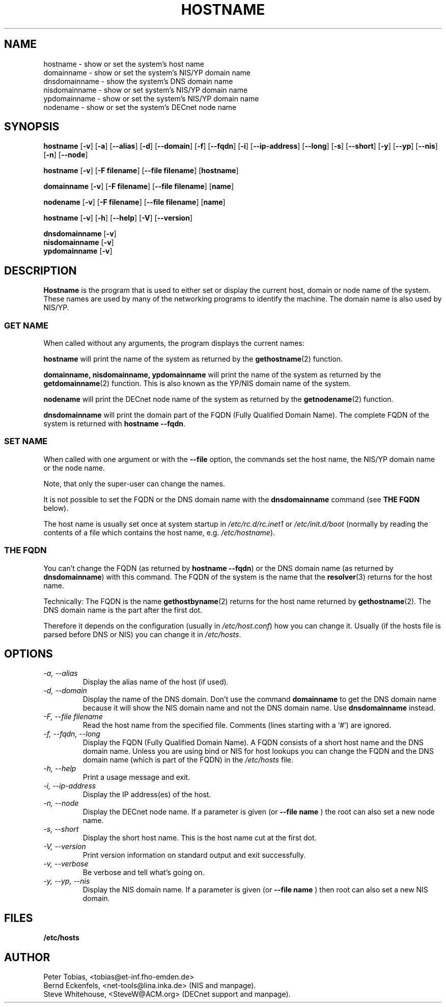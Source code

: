 .TH HOSTNAME 1 "28 Jan 1996" "net-tools" "Linux Programmer's Manual"

.SH NAME
hostname \- show or set the system's host name
.br
domainname \- show or set the system's NIS/YP domain name
.br
dnsdomainname \- show the system's DNS domain name
.br
nisdomainname \- show or set system's NIS/YP domain name
.br
ypdomainname \- show or set the system's NIS/YP domain name
.br
nodename \- show or set the system's DECnet node name

.SH SYNOPSIS
.B hostname
.RB [ \-v ]
.RB [ \-a ]
.RB [ \-\-alias ]
.RB [ \-d ]
.RB [ \-\-domain ]
.RB [ \-f ]
.RB [ \-\-fqdn ]
.RB [ \-i ]
.RB [ \-\-ip-address ]
.RB [ \-\-long ]
.RB [ \-s ]
.RB [ \-\-short ]
.RB [ \-y ]
.RB [ \-\-yp ]
.RB [ \-\-nis ]
.RB [ \-n ]
.RB [ \-\-node ]

.PP
.B hostname 
.RB [ \-v ]
.RB [ \-F\ filename ]
.RB [ \-\-file\ filename ]
.RB [ hostname ]

.PP
.B domainname
.RB [ \-v ]
.RB [ \-F\ filename ]
.RB [ \-\-file\ filename ]
.RB [ name ]

.PP 
.B nodename
.RB [ \-v ]
.RB [ \-F\ filename ]
.RB [ \-\-file\ filename ]
.RB [ name ]

.PP
.B hostname
.RB [ \-v ]
.RB [ \-h ]
.RB [ \-\-help ]
.RB [ \-V ]
.RB [ \-\-version ]

.PP
.B dnsdomainname
.RB [ \-v ]
.br
.B nisdomainname
.RB [ \-v ]
.br
.B ypdomainname
.RB [ \-v ]

.SH DESCRIPTION
.B Hostname
is the program that is used to either set or display
the current host, domain or node name of the system.  These names are used
by many of the networking programs to identify the machine. The domain 
name is also used by NIS/YP.

.SS "GET NAME"
When called without any arguments, the program displays the current
names:

.LP
.B hostname
will print the name of the system as returned by the
.BR gethostname (2)
function.

.LP
.B "domainname, nisdomainname, ypdomainname"
will print the name of the system as returned by the
.BR getdomainname (2)
function. This is also known as the YP/NIS domain name of the system.

.LP
.B nodename
will print the DECnet node name of the system as returned by the
.BR getnodename (2)
function.

.LP
.B dnsdomainname
will print the domain part of the FQDN (Fully Qualified Domain Name). The
complete FQDN of the system is returned with
.BR "hostname \-\-fqdn" .

.SS "SET NAME"
When called with one argument or with the 
.B \-\-file
option, the commands set the host name, the NIS/YP domain name or
the node name. 

.LP
Note, that only the super-user can change the names. 

.LP
It is not possible to set the FQDN or the DNS domain name with the 
.B dnsdomainname 
command (see 
.B "THE FQDN"
below).

.LP
The host name is usually set once at system startup in
.I /etc/rc.d/rc.inet1
or
.I /etc/init.d/boot
(normally by reading the contents of a file which contains
the host name, e.g. 
.IR /etc/hostname ).

.SS THE FQDN
You can't change the FQDN (as returned by 
.BR "hostname \-\-fqdn" ) 
or the DNS domain name (as returned by
.BR "dnsdomainname" ) 
with this command. The FQDN of the system is the name that the
.BR resolver (3)
returns for the host name. 

.LP
Technically: The FQDN is the name
.BR gethostbyname (2)
returns for the host name returned by
.BR gethostname (2).
The DNS domain name is the part after the first dot.
.LP
Therefore it depends on the configuration (usually in 
.IR /etc/host.conf )
how you can change it. Usually (if the hosts file is parsed before DNS or 
NIS) you can change it in 
.IR /etc/hosts .


.SH OPTIONS
.TP
.I "\-a, \-\-alias"
Display the alias name of the host (if used).
.TP
.I "\-d, \-\-domain"
Display the name of the DNS domain. Don't use the command
.B domainname
to get the DNS domain name because it will show the NIS domain name and
not the DNS domain name. Use
.B dnsdomainname 
instead.
.TP
.I "\-F, \-\-file filename"
Read the host name from the specified file. Comments (lines starting with
a `#') are ignored.
.TP
.I "\-f, \-\-fqdn, \-\-long"
Display the FQDN (Fully Qualified Domain Name). A FQDN consists of a
short host name and the DNS domain name. Unless you are using bind or NIS
for host lookups you can change the FQDN and the DNS domain name (which is
part of the FQDN) in the \fI/etc/hosts\fR file.
.TP
.I "\-h, \-\-help"
Print a usage message and exit.
.TP
.I "\-i, \-\-ip-address"
Display the IP address(es) of the host.
.TP
.I "\-n, \-\-node"
Display the DECnet node name. If a parameter is given (or
.B \-\-file name
) the root can also set a new node name.
.TP
.I "\-s, \-\-short"
Display the short host name. This is the host name cut at the first dot.
.TP
.I "\-V, \-\-version"
Print version information on standard output and exit successfully.
.TP
.I "\-v, \-\-verbose"
Be verbose and tell what's going on.
.TP
.I "\-y, \-\-yp, \-\-nis"
Display the NIS domain name. If a parameter is given (or 
.B \-\-file name
) then root can also set a new NIS domain.
.SH FILES
.B /etc/hosts
.SH AUTHOR
Peter Tobias, <tobias@et-inf.fho-emden.de>
.br
Bernd Eckenfels, <net-tools@lina.inka.de> (NIS and manpage).
.br
Steve Whitehouse, <SteveW@ACM.org> (DECnet support and manpage).

